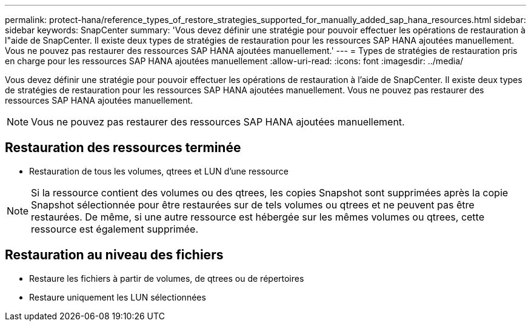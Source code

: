 ---
permalink: protect-hana/reference_types_of_restore_strategies_supported_for_manually_added_sap_hana_resources.html 
sidebar: sidebar 
keywords: SnapCenter 
summary: 'Vous devez définir une stratégie pour pouvoir effectuer les opérations de restauration à l"aide de SnapCenter. Il existe deux types de stratégies de restauration pour les ressources SAP HANA ajoutées manuellement. Vous ne pouvez pas restaurer des ressources SAP HANA ajoutées manuellement.' 
---
= Types de stratégies de restauration pris en charge pour les ressources SAP HANA ajoutées manuellement
:allow-uri-read: 
:icons: font
:imagesdir: ../media/


[role="lead"]
Vous devez définir une stratégie pour pouvoir effectuer les opérations de restauration à l'aide de SnapCenter. Il existe deux types de stratégies de restauration pour les ressources SAP HANA ajoutées manuellement. Vous ne pouvez pas restaurer des ressources SAP HANA ajoutées manuellement.


NOTE: Vous ne pouvez pas restaurer des ressources SAP HANA ajoutées manuellement.



== Restauration des ressources terminée

* Restauration de tous les volumes, qtrees et LUN d'une ressource



NOTE: Si la ressource contient des volumes ou des qtrees, les copies Snapshot sont supprimées après la copie Snapshot sélectionnée pour être restaurées sur de tels volumes ou qtrees et ne peuvent pas être restaurées. De même, si une autre ressource est hébergée sur les mêmes volumes ou qtrees, cette ressource est également supprimée.



== Restauration au niveau des fichiers

* Restaure les fichiers à partir de volumes, de qtrees ou de répertoires
* Restaure uniquement les LUN sélectionnées

